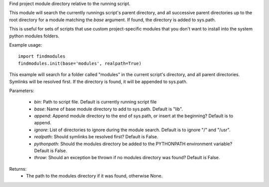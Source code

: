 Find project module directory relative to the running script.

This module will search the currently runnings script's parent directory, and
all successive parent directories up to the root directory for a module matching
the `base` argument. If found, the directory is added to sys.path.

This is useful for sets of scripts that use custom project-specific modules that
you don't want to install into the system python modules folders.

Example usage::

    import findmodules
    findmodules.init(base='modules', realpath=True)

This example will search for a folder called "modules" in the current script's
directory, and all parent directories. Symlinks will be resolved first. If the
directory is found, it will be appended to sys.path.

Parameters:

    * `bin`: Path to script file. Default is currently running script file
    * `base`: Name of base module directory to add to sys.path. Default is "lib".
    * `append`: Append module directory to the end of sys.path, or insert at the beginning? Default is to append.
    * `ignore`: List of directories to ignore during the module search. Default is to ignore "/" and "/usr".
    * `realpath`: Should symlinks be resolved first? Default is False.
    * `pythonpath`: Should the modules directory be added to the PYTHONPATH environment variable? Default is False.
    * `throw`: Should an exception be thrown if no modules directory was found? Default is False.

Returns:
    * The path to the modules directory if it was found, otherwise None.
